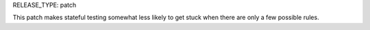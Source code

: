 RELEASE_TYPE: patch

This patch makes stateful testing somewhat less likely to get stuck
when there are only a few possible rules.
